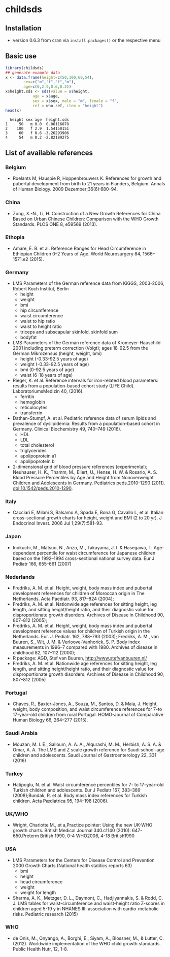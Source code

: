 * childsds
** Installation 
   - version 0.6.3 from cran via ~install.packages()~ or the respective menu
** Basic use
#+BEGIN_SRC R :session :exports both :results output :cache yes
  library(childsds)
  ## generate example data
  x <- data.frame(height=c(50,100,60,54),
		  sex=c("m","f","f","m"),
		  age=c(0,2.9,0.6,0.2))
  x$height.sds <- sds(value = x$height,
		      age = x$age,
		      sex = x$sex, male = "m", female = "f",
		      ref = who.ref, item = "height")
  head(x)
#+END_SRC

#+RESULTS[46a6ba3828dbb6c977bc976a6280e0b191bc02ee]:
:   height sex age  height.sds
: 1     50   m 0.0  0.06116878
: 2    100   f 2.9  1.54150151
: 3     60   f 0.6 -3.26293906
: 4     54   m 0.2 -2.82189275

** List of available references
*** Belgium
    - Roelants M, Hauspie R, Hoppenbrouwers K. References for growth and pubertal development from birth to 21 years in Flanders, Belgium. Annals of Human Biology. 2009 Dezember;36(6):680–94.
*** China
    - Zong, X.-N., Li, H. Construction of a New Growth References for China Based on Urban Chinese Children: Comparison with the WHO Growth Standards. PLOS ONE 8, e59569 (2013).
*** Ethopia
    - Amare, E. B. et al. Reference Ranges for Head Circumference in Ethiopian Children 0--2 Years of Age. World Neurosurgery 84, 1566--1571.e2 (2015).
*** Germany
    - LMS Parameters of the German reference data from KiGGS, 2003-2006, Robert Koch Institut, Berlin
      - height
      - weight
      - bmi
      - hip circumference
      - waist circumference
      - waist to hip ratio
      - waist to height ratio
      - triceps and subscapular skinfold, skinfold sum
      - bodyfat
    - LMS Parameters of the German reference data of Kromeyer-Hauschild 2001 including preterm correction (Voigt); ages 18-92.5 from the German Mikrozensus (height, weight, bmi)
      - height (-0.33-92.5 years of age)
      - weight (-0.33-92.5 years of age)
      - bmi (0-92.5 years of age)
      - waist (6-18 years of age)
    - Rieger, K. et al. Reference intervals for iron-related blood parameters: results from a population-based cohort study (LIFE Child). LaboratoriumsMedizin 40, (2016).
      - ferritin
      - hemoglobin
      - reticulocytes
      - transferrin
    - Dathan-Stumpf, A. et al. Pediatric reference data of serum lipids and prevalence of dyslipidemia: Results from a population-based cohort in Germany. Clinical Biochemistry 49, 740--749 (2016).
      - HDL
      - LDL
      - total cholesterol
      - triglycerides
      - apolipoprotein a1
      - apolipoprotein b
    - 2-dimensional grid of blood pressure references (experimental); Neuhauser, H. K., Thamm, M., Ellert, U., Hense, H. W. & Rosario, A. S. Blood Pressure Percentiles by Age and Height from Nonoverweight Children and Adolescents in Germany. Pediatrics peds.2010-1290 (2011). doi:10.1542/peds.2010-1290.
*** Italy
    - Cacciari E, Milani S, Balsamo A, Spada E, Bona G, Cavallo L, et al. Italian cross-sectional growth charts for height, weight and BMI (2 to 20 yr). J Endocrinol Invest. 2006 Jul 1;29(7):581--93.
*** Japan
    - Inokuchi, M., Matsuo, N., Anzo, M., Takayama, J. I. & Hasegawa, T. Age-dependent percentile for waist circumference for Japanese children based on the 1992--1994 cross-sectional national survey data. Eur J Pediatr 166, 655--661 (2007)
*** Nederlands
    - Fredriks, A. M. et al. Height, weight, body mass index and pubertal development references for children of Moroccan origin in The Netherlands. Acta Paediatr. 93, 817--824 (2004);
    - Fredriks, A. M. et al. Nationwide age references for sitting height, leg length, and sitting height/height ratio, and their diagnostic value for disproportionate growth disorders. Archives of Disease in Childhood 90, 807--812 (2005);
    - Fredriks, A. M. et al. Height, weight, body mass index and pubertal development reference values for children of Turkish origin in the Netherlands. Eur. J. Pediatr. 162, 788--793 (2003); Fredriks, A. M., van Buuren, S., Wit, J. M. & Verloove-Vanhorick, S. P. Body index measurements in 1996--7 compared with 1980. Archives of disease in childhood 82, 107--112 (2000);
    - R package: AGD, Stef van Buuren, http://www.stefvanbuuren.nl/
    - Fredriks, A. M. et al. Nationwide age references for sitting height, leg length, and sitting height/height ratio, and their diagnostic value for disproportionate growth disorders. Archives of Disease in Childhood 90, 807--812 (2005)
*** Portugal
    - Chaves, R., Baxter-Jones, A., Souza, M., Santos, D. & Maia, J. Height, weight, body composition, and waist circumference references for 7-to 17-year-old children from rural Portugal. HOMO-Journal of Comparative Human Biology 66, 264--277 (2015).
*** Saudi Arabia
    - Mouzan, M. I. E., Salloum, A. A. A., Alqurashi, M. M., Herbish, A. S. A. & Omar, A. A. The LMS and Z scale growth reference for Saudi school-age children and adolescents. Saudi Journal of Gastroenterology 22, 331 (2016)
*** Turkey
    - Hatipoglu, N. et al. Waist circumference percentiles for 7- to 17-year-old Turkish children and adolescents. Eur J Pediatr 167, 383--389 (2008);Bundak, R. et al. Body mass index references for Turkish children. Acta Pædiatrica 95, 194--198 (2006).
*** UK/WHO
    - Wright, Charlotte M., et a,Practice pointer: Using the new UK-WHO growth charts. British Medical Journal 340.c1140 (2010): 647-650.Preterm British 1990, 0-4 WHO2006, 4-18 British1990
*** USA
    - LMS Parameters for the Centers for Disease Control and Prevention 2000 Growth Charts (National health statitics reports 63)
      - bmi
      - height
      - head circumference
      - weight
      - weight for length
    - Sharma, A. K., Metzger, D. L., Daymont, C., Hadjiyannakis, S. & Rodd, C. J. LMS tables for waist-circumference and waist-height ratio Z-scores in children aged 5-19 y in NHANES III: association with cardio-metabolic risks. Pediatric research (2015)
*** WHO
    - de Onis, M., Onyango, A., Borghi, E., Siyam, A., Blossner, M., & Lutter, C. (2012). Worldwide implementation of the WHO child growth standards. Public Health Nutr, 12, 1-8.
